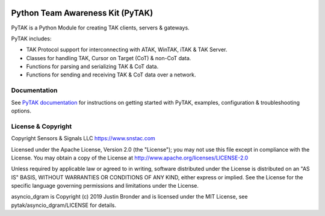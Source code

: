 .. image:: https://pytak.readthedocs.io/en/latest/atak_screenshot_with_pytak_logo-x25.jpg
   :alt: ATAK Screenshot with PyTAK Logo.
   :target: https://github.com/snstac/pytak/blob/main/docs/atak_screenshot_with_pytak_logo.jpg

Python Team Awareness Kit (PyTAK)
*********************************

PyTAK is a Python Module for creating TAK clients, servers & gateways.

PyTAK includes:

- TAK Protocol support for interconnecting with ATAK, WinTAK, iTAK & TAK Server.
- Classes for handling TAK, Cursor on Target (CoT) & non-CoT data.
- Functions for parsing and serializing TAK & CoT data.
- Functions for sending and receiving TAK & CoT data over a network.

Documentation
=============

See `PyTAK documentation <https://pytak.rtfd.io/>`_ for instructions on getting 
started with PyTAK, examples, configuration & troubleshooting options.

License & Copyright
===================

Copyright Sensors & Signals LLC https://www.snstac.com

Licensed under the Apache License, Version 2.0 (the "License");
you may not use this file except in compliance with the License.
You may obtain a copy of the License at http://www.apache.org/licenses/LICENSE-2.0

Unless required by applicable law or agreed to in writing, software
distributed under the License is distributed on an "AS IS" BASIS,
WITHOUT WARRANTIES OR CONDITIONS OF ANY KIND, either express or implied.
See the License for the specific language governing permissions and
limitations under the License.

asyncio_dgram is Copyright (c) 2019 Justin Bronder and is licensed under the MIT 
License, see pytak/asyncio_dgram/LICENSE for details.
